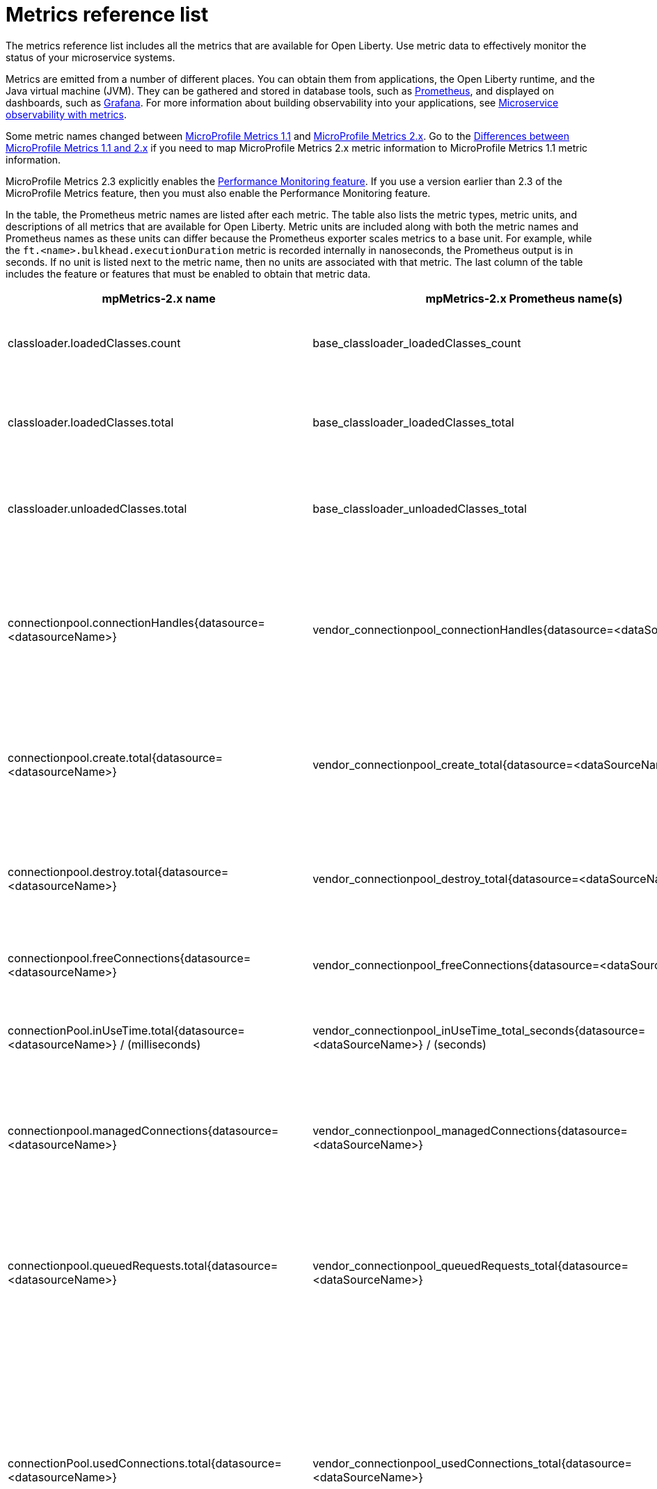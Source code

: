 // Copyright (c) 2019 IBM Corporation and others.
// Licensed under Creative Commons Attribution-NoDerivatives
// 4.0 International (CC BY-ND 4.0)
//   https://creativecommons.org/licenses/by-nd/4.0/
//
// Contributors:
//     IBM Corporation
//
:page-description: The metrics contained in this reference list are all available for Open Liberty. Use metric data to effectively monitor the status of your microservice systems.
:seo-title: Metrics reference list - openliberty.io
:seo-description: The metrics contained in this reference list are all available for Open Liberty. Use metric data to effectively monitor the status of your microservice systems.
:page-layout: general-reference
:page-type: general
:base-metric-features: feature:mpMetrics-2.3[]
:vendor-metric-features: feature:mpMetrics-2.3[]
:ft-metric-features: feature:mpMetrics-2.3[] and feature:mpFaultTolerance-2.1[]
= Metrics reference list

The metrics reference list includes all the metrics that are available for Open Liberty.
Use metric data to effectively monitor the status of your microservice systems.

Metrics are emitted from a number of different places.
You can obtain them from applications, the Open Liberty runtime, and the Java virtual machine (JVM).
They can be gathered and stored in database tools, such as link:https://prometheus.io/[Prometheus], and displayed on dashboards, such as link:https://grafana.com/[Grafana].
For more information about building observability into your applications, see link:/docs/ref/general/#microservice-observability-metrics.html[Microservice observability with metrics].

Some metric names changed between link:https://openliberty.io/docs/ref/feature/#mpMetrics-1.1.html[MicroProfile Metrics 1.1] and link:https://openliberty.io/docs/ref/feature/#mpMetrics.html[MicroProfile Metrics 2.x].
Go to the link:/docs/ref/general//#metrics-1-dif.html[Differences between MicroProfile Metrics 1.1 and 2.x] if you need to map MicroProfile Metrics 2.x metric information to MicroProfile Metrics 1.1 metric information.

MicroProfile Metrics 2.3 explicitly enables the link:https://openliberty.io/docs/ref/feature/#monitor-1.0.html[Performance Monitoring feature].
If you use a version earlier than 2.3 of the MicroProfile Metrics feature, then you must also enable the Performance Monitoring feature.

In the table, the Prometheus metric names are listed after each metric.
The table also lists the metric types, metric units, and descriptions of all metrics that are available for Open Liberty.
Metric units are included along with both the metric names and Prometheus names as these units can differ because the Prometheus exporter scales metrics to a base unit.
For example, while the `ft.<name>.bulkhead.executionDuration` metric is recorded internally in nanoseconds, the Prometheus output is in seconds.
If no unit is listed next to the metric name, then no units are associated with that metric.
The last column of the table includes the feature or features that must be enabled to obtain that metric data.
{empty} +

[%header,cols="9,9,1,9,6"]
|===

|mpMetrics-2.x name
|mpMetrics-2.x Prometheus name(s)
|Type
|Description
|Feature(s) required

|classloader.loadedClasses.count
|base_classloader_loadedClasses_count
|Gauge
|The number of classes that are currently loaded in the JVM.
|{base-metric-features}

|classloader.loadedClasses.total
|base_classloader_loadedClasses_total
|Counter
|The total number of classes that were loaded since the JVM started.
|{base-metric-features}

|classloader.unloadedClasses.total
|base_classloader_unloadedClasses_total
|Counter
|The total number of classes that were unloaded since the JVM started.
|{base-metric-features}

|connectionpool.connectionHandles{datasource=<datasourceName>}
|vendor_connectionpool_connectionHandles{datasource=<dataSourceName>}
|Gauge
|The number of connections that are in use. This number might include multiple connections that are shared from a single managed connection.
|{vendor-metric-features}

|connectionpool.create.total{datasource=<datasourceName>}
|vendor_connectionpool_create_total{datasource=<dataSourceName>}
|Counter
|The total number of managed connections that were created since the pool creation.
|{vendor-metric-features}

|connectionpool.destroy.total{datasource=<datasourceName>}
|vendor_connectionpool_destroy_total{datasource=<dataSourceName>}
|Counter
|The total number of managed connections that were destroyed since the pool creation.
|{vendor-metric-features}

|connectionpool.freeConnections{datasource=<datasourceName>}
|vendor_connectionpool_freeConnections{datasource=<dataSourceName>}
|Gauge
|The number of managed connections in the free pool.
|{vendor-metric-features}

|connectionPool.inUseTime.total{datasource=<datasourceName>} / (milliseconds)
|vendor_connectionpool_inUseTime_total_seconds{datasource=<dataSourceName>} / (seconds)
|Gauge
|The total time that all connections are in-use since the start of the server.
|{vendor-metric-features}

|connectionpool.managedConnections{datasource=<datasourceName>}
|vendor_connectionpool_managedConnections{datasource=<dataSourceName>}
|Gauge
|The current sum of managed connections in the free, shared, and unshared pools.
|{vendor-metric-features}

|connectionpool.queuedRequests.total{datasource=<datasourceName>}
|vendor_connectionpool_queuedRequests_total{datasource=<dataSourceName>}
|Counter
|The total number of connection requests that waited for a connection because of a full connection pool since the start of the server.
|{vendor-metric-features}

|connectionPool.usedConnections.total{datasource=<datasourceName>}
|vendor_connectionpool_usedConnections_total{datasource=<dataSourceName>}
|Counter
|The total number of connection requests that waited because of a full connection pool or did not wait since the start of the server. Any connections that are currently in use are not included in this total.
|{vendor-metric-features}

|connectionpool.waitTime.total{datasource=<datasourceName>} / (milliseconds)
|vendor_connectionpool_waitTime_total_seconds{datasource=<dataSourceName>} / (seconds)
|Gauge
|The total wait time on all connection requests since the start of the server.
|{vendor-metric-features}

|cpu.availableProcessors
|base_cpu_availableProcessors
|Gauge
|The number of processors available to the JVM.
|{base-metric-features}

|cpu.processCpuLoad / (percent)
|base_cpu_processCpuLoad_percent / (percent)
|Gauge
|The recent CPU usage for the JVM process.
|{base-metric-features}

|cpu.processCpuTime / (nanoseconds)
|base_cpu_processCpuTime_seconds / (seconds)
|Gauge
|The CPU time for the JVM process.
|{base-metric-features}

|cpu.systemLoadAverage
|base_cpu_systemLoadAverage
|Gauge
|The system load average for the last minute. If the system load average is not available, a negative value is displayed.
|{base-metric-features}

|ft.<name>.bulkhead.callsAccepted.total
|application_ft_<name>_bulkhead_callsAccepted_total
|Counter
|The number of calls accepted by the bulkhead. This metric is available when you use the `@Bulkhead` fault tolerance annotation.
|{ft-metric-features}

|ft.<name>.bulkhead.callsRejected.total
|application_ft_<name>_bulkhead_callsRejected_total
|Counter
|The number of calls rejected by the bulkhead. This metric is available when you use the `@Bulkhead` fault tolerance annotation.
|{ft-metric-features}

|ft.<name>.bulkhead.concurrentExecutions
|application_ft_<name>_bulkhead_concurrentExecutions
|Gauge<long>
|The number of concurrently running executions. This metric is available when you use the `@Bulkhead` fault tolerance annotation.
|{ft-metric-features}

|ft.<name>.bulkhead.executionDuration / (nanoseconds)
|application_ft_<name>_bulkhead_executionDuration_mean_seconds
 application_ft_<name>_bulkhead_executionDuration_max_seconds
 application_ft_<name>_bulkhead_executionDuration_min_seconds
 application_ft_<name>_bulkhead_executionDuration_stddev_seconds
 application_ft_<name>_bulkhead_executionDuration_seconds_count
 application_ft_<name>_bulkhead_executionDuration_seconds{quantile="0.5"}
 application_ft_<name>_bulkhead_executionDuration_seconds{quantile="0.75"}
 application_ft_<name>_bulkhead_executionDuration_seconds{quantile="0.95"}
 application_ft_<name>_bulkhead_executionDuration_seconds{quantile="0.98"}
 application_ft_<name>_bulkhead_executionDuration_seconds{quantile="0.99"}
 application_ft_<name>_bulkhead_executionDuration_seconds{quantile="0.999"} / (seconds)
|Histogram
|A histogram of the time that method executions spend holding a semaphore permit or using one of the threads from the thread pool. This metric is available when you use the `@Bulkhead` fault tolerance annotation.
|{ft-metric-features}

|ft.<name>.bulkhead.waiting.duration / (nanoseconds)
|application_ft_<name>_bulkhead_waitingDuration_mean_seconds
 application_ft_<name>_bulkhead_waitingDuration_max_seconds
 application_ft_<name>_bulkhead_waitingDuration_min_seconds
 application_ft_<name>_bulkhead_waitingDuration_stddev_seconds
 application_ft_<name>_bulkhead_waitingDuration_seconds_count
 application_ft_<name>_bulkhead_waitingDuration_seconds{quantile="0.5"}
 application_ft_<name>_bulkhead_waitingDuration_seconds{quantile="0.75"}
 application_ft_<name>_bulkhead_waitingDuration_seconds{quantile="0.95"}
 application_ft_<name>_bulkhead_waitingDuration_seconds{quantile="0.98"}
 application_ft_<name>_bulkhead_waitingDuration_seconds{quantile="0.99"}
 application_ft_<name>_bulkhead_waitingDuration_seconds{quantile="0.999"} / (seconds)
|Histogram
|A histogram of the time that method executions spend waiting in the queue. This metric is available when you use the `@Bulkhead` fault tolerance annotation and the `@Asynchronous` annotation.
|{ft-metric-features}

|ft.<name>.bulkhead.waitingQueue.population
|application_ft_<name>_bulkhead_waitingQueue_population
|Gauge<long>
|The number of executions currently waiting in the queue. This metric is available when you use the `@Bulkhead` fault tolerance annotation and the `@Asynchronous` annotation.
|{ft-metric-features}

|ft.<name>.circuitbreaker.callsFailed.total
|application_ft_<name>_circuitbreaker_callsFailed_total
|Counter
|The number of calls that ran and were considered a failure by the circuit breaker. This metric is available when you use the `@CircuitBreaker` fault tolerance annotation.
|{ft-metric-features}

|ft.<name>.circuitbreaker.callsPrevented.total
|application_ft_<name>_circuitbreaker_callsPrevented_total
|Counter
|The number of calls that the circuit breaker prevented from running. This metric is available when you use the `@CircuitBreaker` fault tolerance annotation.
|{ft-metric-features}

|ft.<name>.circuitbreaker.callsSucceeded.total
|application_ft_<name>_circuitbreaker_callsSucceeded_total
|Counter
|The number of calls that ran and were considered a success by the circuit breaker. This metric is available when you use the `@CircuitBreaker` fault tolerance annotation.
|{ft-metric-features}

|ft.<name>.circuitbreaker.closed.total / (nanoseconds)
|application_ft_<name>_circuitbreaker_closed_total / (nanoseconds)
|Gauge<long>
|The amount of time that the circuit breaker spent in closed state. This metric is available when you use the `@CircuitBreaker` fault tolerance annotation.
|{ft-metric-features}

|ft.<name>.circuitbreaker.halfOpen.total / (nanoseconds)
|application_ft_<name>_circuitbreaker_halfOpen_total / (nanoseconds)
|Gauge<long>
|The amount of time that the circuit breaker spent in half-open state. This metric is available when you use the `@CircuitBreaker` fault tolerance annotation.
|{ft-metric-features}

|ft.<name>.circuitbreaker.open.total / (nanoseconds)
|application_ft_<name>_circuitbreaker_open_total / (nanoseconds)
|Gauge<long>
|The amount of time that the circuit breaker spent in open state. This metric is available when you use the `@CircuitBreaker` fault tolerance annotation.
|{ft-metric-features}

|ft.<name>.circuitbreaker.opened.total
|application_ft_<name>_circuitbreaker_opened_total
|Counter
|The number of times that the circuit breaker moved from closed state to open state. This metric is available when you use the `@CircuitBreaker` fault tolerance annotation.
|{ft-metric-features}

|ft.<name>.fallback.calls.total
|application_ft_<name>_fallback_calls_total
|Counter
|The number of times the fallback handler or method was called. This metric is available when you use the `@Fallback` fault tolerance annotation.
|{ft-metric-features}

|ft.<name>.invocations.failed.total
|application_ft_<name>_invocations_failed_total
|Counter
|The number of times that a method was called and threw a link:/docs/ref/javadocs/microprofile-1.3-javadoc/org/eclipse/microprofile/faulttolerance/exceptions/FaultToleranceDefinitionException.html[`Throwable`] exception after all fault tolerance actions were processed. This metric is available when you use any fault tolerance annotation.
|{ft-metric-features}

|ft.<name>.invocations.total
|application_ft_<name>_invocations_total
|Counter
|The number of times the method was called. This metric is available when you use any fault tolerance annotation.
|{ft-metric-features}

|ft.<name>.retry.callsFailed.total
|application_ft_<name>_retry_callsFailed_total
|Counter
|The number of times the method was called and ultimately failed after retrying. This metric is available when you use the `@Retry` fault tolerance annotation.
|{ft-metric-features}

|ft.<name>.retry.callsSucceededNotRetried.total
|application_ft_<name>_retry_callsSucceededNotRetried_total
|Counter
|The number of times the method was called and succeeded without retrying. This metric is available when you use the `@Retry` fault tolerance annotation.
|{ft-metric-features}

|ft.<name>.retry.callsSucceededRetried.total
|application_ft_<name>_retry_callsSucceededRetried_total
|Counter
|The number of times the method was called and succeeded after retrying at least once. This metric is available when you use the `@Retry` fault tolerance annotation.
|{ft-metric-features}

|ft.<name>.retry.retries.total
|application_ft_<name>_retry_retries_total
|Counter
|The number of times the method was retried. This metric is available when you use the `@Retry` fault tolerance annotation.
|{ft-metric-features}

|ft.<name>.timeout.callsNotTimedOut.total
|application_ft_<name>_timeout_callsNotTimedOut_total
|Counter
|The number of times the method completed without timing out. This metric is available when you use the `@Timeout` fault tolerance annotation.
|{ft-metric-features}

|ft.<name>.timeout.callsTimedOut.total
|application_ft_<name>_timeout_callsTimedOut_total
|Counter
|The number of times the method timed out. This metric is available when you use the `@Timeout` fault tolerance annotation.
|{ft-metric-features}

|ft.<name>.timeout.executionDuration / (nanoseconds)
|application_ft_<name>_timeout_executionDuration_mean_seconds
 application_ft_<name>_timeout_executionDuration_max_seconds
 application_ft_<name>_timeout_executionDuration_min_seconds
 application_ft_<name>_timeout_executionDuration_stddev_seconds
 application_ft_<name>_timeout_executionDuration_seconds_count
 application_ft_<name>_timeout_executionDuration_seconds{quantile="0.5"}
 application_ft_<name>_timeout_executionDuration_seconds{quantile="0.75"}
 application_ft_<name>_timeout_executionDuration_seconds{quantile="0.95"}
 application_ft_<name>_timeout_executionDuration_seconds{quantile="0.98"}
 application_ft_<name>_timeout_executionDuration_seconds{quantile="0.99"}
 application_ft_<name>_timeout_executionDuration_seconds{quantile="0.999"} / (seconds)
|Histogram
|A histogram of the execution time for the method. This metric is available when you use the `@Timeout` fault tolerance annotation.
|{ft-metric-features}

|gc.time{name=<gcName>} / (milliseconds)
|base_gc_time_seconds{name="<gcType>"} / (seconds)
|Gauge
|The approximate accumulated garbage collection elapsed time. This metric displays `-1` if the garbage collection elapsed time is undefined for this collector.
|{base-metric-features}

|gc.total{name=<gcName>}
|base_gc_total{name="<gcType>"}
|Counter
|The number of garbage collections that occurred. This metric displays `-1` if the garbage collection count is undefined for this collector.
|{base-metric-features}

|jaxws.client.checkedApplicationFaults.total{endpoint=<endpointName>}
|vendor_jaxws_client_checkedApplicationFaults_total{endpoint=<endpointName>}
|Counter
|The number of checked application faults.
|{vendor-metric-features}

|jaxws.client.invocations.total{endpoint=<endpointName>}
|vendor_jaxws_client_invocations_total{endpoint=<endpointName>}
|Counter
|The number of invocations to this endpoint or operation.
|{vendor-metric-features}

|jaxws.client.logicalRuntimeFaults.total{endpoint=<endpointName>}
|vendor_jaxws_client_logicalRuntimeFaults_total{endpoint=<endpointName>}
|Counter
|The number of logical runtime faults.
|{vendor-metric-features}

|jaxws.client.responseTime.total{endpoint=<endpointName>} / (milliseconds)
|vendor_jaxws_client_responseTime_total_seconds{endpoint=<endpointName>} / (seconds)
|Gauge
|The total response handling time since the start of the server.
|{vendor-metric-features}

|jaxws.client.runtimeFaults.total{endpoint=<endpointName>}
|vendor_jaxws_client_runtimeFaults_total{endpoint=<endpointName>}
|Counter
|The number of runtime faults.
|{vendor-metric-features}

|jaxws.client.uncheckedApplicationFaults.total{endpoint=<endpointName>}
|vendor_jaxws_client_uncheckedApplicationFaults_total{endpoint=<endpointName>}
|Counter
|The number of unchecked application faults.
|{vendor-metric-features}

|jaxws.server.checkedApplicationFaults.total{endpoint=<endpointName>}
|vendor_jaxws_server_checkedApplicationFaults_total{endpoint=<endpointName>}
|Counter
|The number of checked application faults.
|{vendor-metric-features}

|jaxws.server.invocations.total{endpoint=<endpointName>}
|vendor_jaxws_server_invocations_total{endpoint=<endpointName>}
|Counter
|The number of invocations to this endpoint or operation.
|{vendor-metric-features}

|jaxws.server.logicalRuntimeFaults.total{endpoint=<endpointName>}
|vendor_jaxws_server_logicalRuntimeFaults_total{endpoint=<endpointName>}
|Counter
|The number of logical runtime faults.
|{vendor-metric-features}

|jaxws.server.responseTime.total{endpoint=<endpointName>} / (milliseconds)
|vendor_jaxws_server_responseTime_total_seconds{endpoint=<endpointName>} / (seconds)
|Gauge
|The total response handling time since the start of the server.
|{vendor-metric-features}

|jaxws.server.runtimeFaults.total{endpoint=<endpointName>}
|vendor_jaxws_server_runtimeFaults_total{endpoint=<endpointName>}
|Counter
|The number of runtime faults.
|{vendor-metric-features}

|jaxws.server.uncheckedApplicationFaults.total{endpoint=<endpointName>}
|vendor_jaxws_server_uncheckedApplicationFaults_total{endpoint=<endpointName>}
|Counter
|The number of unchecked application faults.
|{vendor-metric-features}

|jvm.uptime / (milliseconds)
|base_jvm_uptime_seconds / (seconds)
|Gauge
|The time elapsed since the start of the JVM.
|{base-metric-features}

|memory.committedHeap / (bytes)
|base_memory_committedHeap_bytes / (bytes)
|Gauge
|The amount of memory that is committed for the JVM to use.
|{base-metric-features}

|memory.maxHeap / (bytes)
|base_memory_maxHeap_bytes / (bytes)
|Gauge
|The maximum amount of heap memory that can be used for memory management. This metric displays `-1` if the maximum heap memory size is undefined. This amount of memory is not guaranteed to be available for memory management if it is greater than the amount of committed memory.
|{base-metric-features}

|memory.usedHeap / (bytes)
|base_memory_usedHeap_bytes / (bytes)
|Gauge
|The amount of used heap memory.
|{base-metric-features}

|REST.request
|base_REST_request_total{class="<fully_qualified_class_name>",method="<method_signature>"} {empty}+
 {empty}+
 base_REST_request_elapsedTime_seconds{class="<fully_qualified_class_name>",method="<method_signature>"} / (seconds)
|Simple Timer
|The number of invocations and total response time of the RESTful resource method since the start of the server.
This metric is available in link:https://openliberty.io/docs/ref/feature/#mpMetrics-2.3.html[MicroProfile Metrics 2.3] and later.
|{base-metric-features}

|servlet.request.total{servlet=<servletName>}
|vendor_servlet_request_total{servlet=<servletname>}
|Counter
|The total number of visits to this servlet since the start of the server.
|{vendor-metric-features}

|servlet.responseTime.total{servlet=<servletName>} / (nanoseconds)
|vendor_servlet_responseTime_total_seconds / (seconds)
|Gauge
|The total of the servlet response time since the start of the server.
|{vendor-metric-features}

|session.activeSessions{appname=<appName>}
|vendor_session_activeSessions{appname=<appName>}
|Gauge
|The number of concurrently active sessions. A session is considered active if the application server is processing a request that uses that user session.
|{vendor-metric-features}

|session.create.total{appname=<appName>}
|vendor_session_create_total{appname=<appName>}
|Gauge
|The number of sessions that logged in since this metric was enabled.
|{vendor-metric-features}

|session.invalidated.total{appname=<appName>}
|vendor_session_invalidated_total{appname=<appName>}
|Counter
|The number of sessions that logged out since this metric was enabled.
|{vendor-metric-features}

|session.invalidatedbyTimeout.total{appname=<appName>}
|vendor_session_invalidatedbyTimeout_total{appname=<appName>}
|Counter
|The number of sessions that logged out because of a timeout since this metric was enabled.
|{vendor-metric-features}

|session.liveSessions{appname=<appName>}
|vendor_session_liveSessions{appname=<appName>}
|Gauge
|The number of users that are currently logged in since this metric was enabled.
|{vendor-metric-features}

|thread.count
|base_thread_count
|Gauge
|The current number of live threads, including both daemon and non-daemon threads.
|{base-metric-features}

|thread.daemon.count
|base_thread_daemon_count
|Gauge
|The current number of live daemon threads.
|{base-metric-features}

|thread.max.count
|base_thread_max_count
|Gauge
|The peak live thread count since the JVM started or the peak was reset. This thread count includes both daemon and non-daemon threads.
|{base-metric-features}

|threadpool.activeThreads{pool=<poolName>}
|vendor_threadpool_activeThreads{pool="<poolName>"}
|Gauge
|The number of threads that are actively running tasks.
|{vendor-metric-features}

|threadpool.size{pool=<poolName>}
|vendor_threadpool_size{pool="<poolName>"}
|Gauge
|The size of the thread pool.
|{vendor-metric-features}

|===

== Where to next
* To learn how to provide system and application metrics from a microservice with MicroProfile Metrics, check out this guide on link:/guides/microprofile-metrics.html[Providing metrics from a microservice].

== See also
* link:/docs/ref/general/#metrics-1-dif.html[Differences between MicroProfile Metrics 1.1 and 2.x]
* link:/docs/ref/general/#microservice-observability-metrics.html[Microservice observability with metrics]
